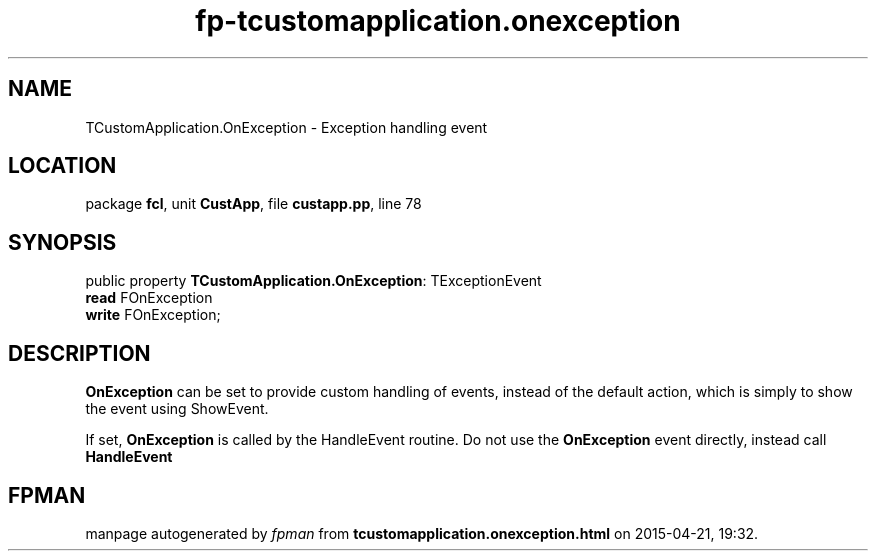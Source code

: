 .\" file autogenerated by fpman
.TH "fp-tcustomapplication.onexception" 3 "2014-03-14" "fpman" "Free Pascal Programmer's Manual"
.SH NAME
TCustomApplication.OnException - Exception handling event
.SH LOCATION
package \fBfcl\fR, unit \fBCustApp\fR, file \fBcustapp.pp\fR, line 78
.SH SYNOPSIS
public property \fBTCustomApplication.OnException\fR: TExceptionEvent
  \fBread\fR FOnException
  \fBwrite\fR FOnException;
.SH DESCRIPTION
\fBOnException\fR can be set to provide custom handling of events, instead of the default action, which is simply to show the event using ShowEvent.

If set, \fBOnException\fR is called by the HandleEvent routine. Do not use the \fBOnException\fR event directly, instead call \fBHandleEvent\fR 


.SH FPMAN
manpage autogenerated by \fIfpman\fR from \fBtcustomapplication.onexception.html\fR on 2015-04-21, 19:32.

